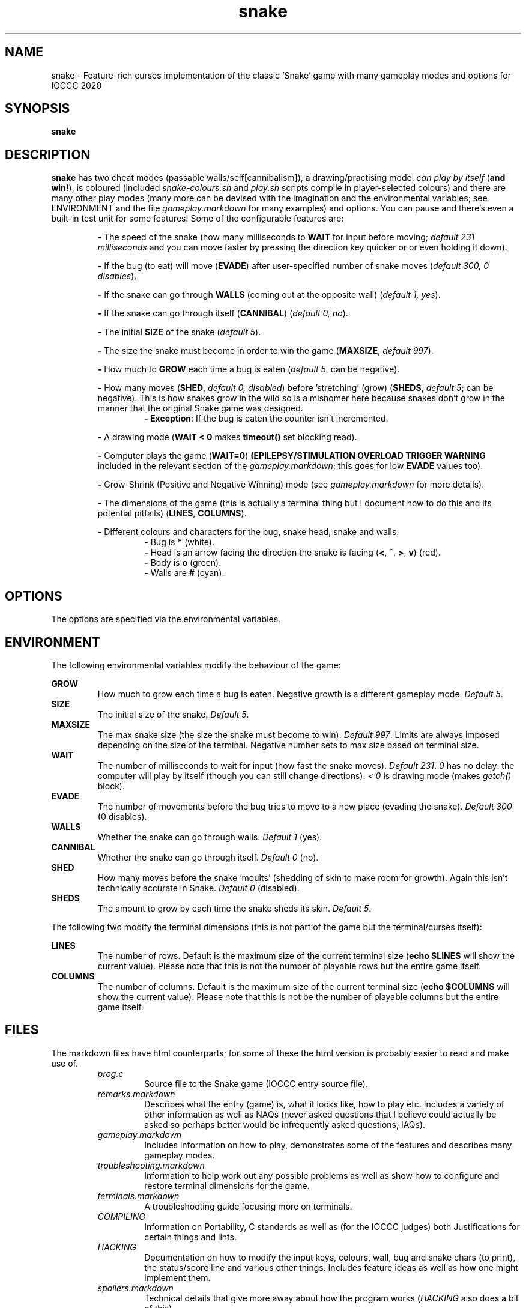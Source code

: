 .TH snake 1 "11 August 2020" "snake" "IOCCC 2020"
.SH NAME
snake \- Feature\-rich curses implementation of the classic 'Snake' game with many gameplay modes and options for IOCCC 2020
.SH SYNOPSIS
\fBsnake\fP
.SH DESCRIPTION
\fBsnake\fP has two cheat modes (passable walls/self[cannibalism]), a drawing/practising mode, \fIcan play by itself\fP (\fBand win!\fP), is coloured (included \fIsnake-colours.sh\fP and \fIplay.sh\fP scripts compile in player\-selected colours) and there are many other play modes (many more can be devised with the imagination and the environmental variables; see \fbENVIRONMENT\fP and the file \fIgameplay.markdown\fP for many examples) and options.
You can pause and there's even a built\-in test unit for some features!
Some of the configurable features are:
.PP
.RS
\fB\-\fP The speed of the snake (how many milliseconds to \fBWAIT\fP for input before moving; \fIdefault 231 milliseconds\fP and you can move faster by pressing the direction key quicker or or even holding it down).
.RE
.PP
.RS
\fB\-\fP If the bug (to eat) will move (\fBEVADE\fP) after user\-specified number of snake moves (\fIdefault 300, 0 disables\fP).
.RE
.PP
.RS
\fB\-\fP If the snake can go through \fBWALLS\fP (coming out at the opposite wall) (\fIdefault 1, yes\fP).
.RE
.PP
.RS
\fB\-\fP If the snake can go through itself (\fBCANNIBAL\fP) (\fIdefault 0, no\fP).
.RE
.PP
.RS
\fB\-\fP The initial \fBSIZE\fP of the snake (\fIdefault 5\fP).
.RE
.PP
.RS
\fB\-\fP The size the snake must become in order to win the game (\fBMAXSIZE\fP, \fIdefault 997\fP).
.RE
.PP
.RS
\fB\-\fP How much to \fBGROW\fP each time a bug is eaten (\fIdefault 5\fP, can be negative).
.RE
.PP
.RS
\fB\-\fP How many moves (\fBSHED\fP, \fIdefault 0, disabled\fP) before 'stretching' (grow) (\fBSHEDS\fP, \fIdefault 5\fP; can be negative).
This is how snakes grow in the wild so is a misnomer here because snakes don't grow in the manner that the original Snake game was designed.
.RS
\fB\- Exception\fP: If the bug is eaten the counter isn't incremented.
.RE
.RE
.PP
.RS
\fB\-\fP A drawing mode (\fBWAIT < 0\fP makes \fBtimeout()\fP set blocking read).
.RE
.PP
.RS
\fB\-\fP Computer plays the game (\fBWAIT=0\fP)
\fB(EPILEPSY/STIMULATION OVERLOAD TRIGGER WARNING\fP included in the relevant section of the \fIgameplay.markdown\fP; this goes for low \fBEVADE\fP values too).
.RE
.PP
.RS
\fB\-\fP Grow\-Shrink (Positive and Negative Winning) mode (see \fIgameplay.markdown\fP for more details).
.RE
.PP
.RS
\fB\-\fP The dimensions of the game (this is actually a terminal thing but I document how to do this and its potential pitfalls) (\fBLINES\fP, \fBCOLUMNS\fP).
.RE
.PP
.RS
\fB\-\fP Different colours and characters for the bug, snake head, snake and walls:
.RS
\fB\-\fP Bug is \fB*\fP (white).
.RE
.RS
\fB\-\fP Head is an arrow facing the direction the snake is facing (\fB<\fP, \fB^\fP, \fB>\fP, \fBv\fP) (red).
.RE
.RS
\fB\-\fP Body is \fBo\fP (green).
.RE
.RS
\fB\-\fP Walls are \fB#\fP (cyan).
.RE
.RE
.SH OPTIONS
.PP
The options are specified via the environmental variables.
.SH ENVIRONMENT
The following environmental variables modify the behaviour of the game:
.PP
\fBGROW\fP
.RS
How much to grow each time a bug is eaten.
Negative growth is a different gameplay mode.
\fIDefault 5\fP.
.RE
\fBSIZE\fP
.RS
The initial size of the snake.
\fIDefault 5\fP.
.RE
\fBMAXSIZE\fP
.RS
The max snake size (the size the snake must become to win).
\fIDefault 997\fP.
Limits are always imposed depending on the size of the terminal.
Negative number sets to max size based on terminal size.
.RE
\fBWAIT\fP
.RS
The number of milliseconds to wait for input (how fast the snake moves).
\fIDefault 231\fP.
\fI0\fP has no delay: the computer will play by itself (though you can still change directions).
\fI< 0\fP is drawing mode (makes \fIgetch()\fP block).
.RE
\fBEVADE\fP
.RS
The number of movements before the bug tries to move to a new place (evading the snake).
\fIDefault 300\fP (0 disables).
.RE
\fBWALLS\fP
.RS
Whether the snake can go through walls.
\fIDefault 1\fP (yes).
.RE
\fBCANNIBAL\fP
.RS
Whether the snake can go through itself.
\fIDefault 0\fP (no).
.RE
\fBSHED\fP
.RS
How many moves before the snake 'moults' (shedding of skin to make room for growth).
Again this isn't technically accurate in Snake.
\fIDefault 0\fP (disabled).
.RE
\fBSHEDS\fP
.RS
The amount to grow by each time the snake sheds its skin.
\fIDefault 5\fP.
.RE
.PP
The following two modify the terminal dimensions (this is not part of the game but the terminal/curses itself):
.PP
\fBLINES\fP
.RS
The number of rows.
Default is the maximum size of the current terminal size (\fBecho $LINES\fP will show the current value).
Please note that this is not the number of playable rows but the entire game itself.
.RE
\fBCOLUMNS\fP
.RS
The number of columns.
Default is the maximum size of the current terminal size (\fBecho $COLUMNS\fP will show the current value).
Please note that this is not be the number of playable columns but the entire game itself.
.RE
.SH FILES
The markdown files have html counterparts; for some of these the html version is probably easier to read and make use of.
.RS
\fIprog.c\fP
.RS
Source file to the Snake game (IOCCC entry source file).
.RE
\fIremarks.markdown\fP
.RS
Describes what the entry (game) is, what it looks like, how to play etc.
Includes a variety of other information as well as NAQs (never asked questions that I believe could actually be asked so perhaps better would be infrequently asked questions, IAQs).
.RE
\fIgameplay.markdown\fP
.RS
Includes information on how to play, demonstrates some of the features and describes many gameplay modes.
.RE
\fItroubleshooting.markdown\fP
.RS
Information to help work out any possible problems as well as show how to configure and restore terminal dimensions for the game.
.RE
\fIterminals.markdown\fP
.RS
A troubleshooting guide focusing more on terminals.
.RE
\fICOMPILING\fP
.RS
Information on Portability, C standards as well as (for the IOCCC judges) both Justifications for certain things and lints.
.RE
\fIHACKING\fP
.RS
Documentation on how to modify the input keys, colours, wall, bug and snake chars (to print), the status/score line and various other things.
Includes feature ideas as well as how one might implement them.
.RE
\fIspoilers.markdown\fP
.RS
Technical details that give more away about how the program works (\fIHACKING\fP also does a bit of this).
.RE
\fIMakefile\fP
.RS
To build the terminal capabilities test utility and the Snake game itself.
.RE
\fIsnake-colours\fP
.RS
Helper script to compile the game with player selected colours.
.RE
\fIbugs.markdown\fP
.RS
List of bugs and things that might appear to be bugs that aren't, were once bugs etc.
.RE
\fIchocolate\-cake.markdown\fP
.RS
The judges love chocolate and who can blame them? This is something of a speciality of my mum's but it's a delicious cake that even my late stepmum (who only liked white chocolate) loved! Double\-layer chocolate fudge cake.
.RE
\fItermcaps.c\fP
.RS
Source file to test terminal support for the used capabilities the Snake game uses.
.RE
\fIsnake.1\fP
.RS
See this file to see the manual i.e. this file.
Don't get lost in the snake pit!
.RE
\fIcannibalism.log\fP
.RS
A screen dump of what cannibalism can look like right before winning.
.RE
\fIcrazy.log\fP
.RS
A screen dump of the positive/push - negative/shrink mode.
.RE
\fIplay.sh\fP
.RS
Script that prompts if you want to reconfigure colours and then gives you a menu that runs some preconfigured game modes.
This script essentially combines \fIsnake-colours\fP with some preset modes that you can select from a menu.
.RE
\fIprog.2.c\fP, \fIprog.3.c\fP, \fIprog.3-j.c\fP, \fIprog.alt.c\fP
.RS
Other versions I submitted. \fIprog.2.c\fP is the second version; \fIprog.3.c\fP and \fIprog.3-j.c\fP were the third where the \fI-j\fP version was a minor change to the J define.
\fIprog.alt.c\fP is the file that has support for colour customisation of the bug (this would have broken rule 2a/b so I could not submit it as my primary version).
It also clears the screen before playing to try and maintain terminal sanity should you pass the LINES environmental variable to the program.
.RE
.RE
.SH BUGS
.RS
\fB\-\fP The screen keeps showing bugs!
.RE
.RS
\fB-\fP There's no boss screen.
.RE
.RS
\fB\-\fP It was written by a human being.
.RE
.RS
\fB\-\fP Technically walls, snakeskin and the snake itself would \fBnot\fP be an obstacle in real life.
The shed snakeskin is not an obstacle but walls can be and so can the snake itself.
Also snakes grow by moulting (technical term for shedding) so when the snake leaves its snakeskin behind it really ought to grow but instead it shrinks; this means negative shedding ought to have the snake grow and positive shedding have the snake - what?
It's a misnomer: it took fewer bytes and the negative shedding is a positive consequence of unsigned arithmetic.
.RE
.PP
On a more serious note see the \fBbugs.markdown\fP file.
.SH EXAMPLES
.PP
Test your terminal capabilities and get other various data (based on dimensions of terminal, growth size, size and max size as specified i.e. you can pass in the variables \fBLINES\fP, \fBCOLUMNS\fP, \fBMAXSIZE\fP, \fBGROW\fP and \fBSIZE\fp):
.nf
.RS
\fB
 make test\fP
.fi
.RE
.PP
This is imperfect!
.PP
Allow the snake to go through itself but not through walls, make the snake move at 400ms and start out at size 7:
.nf
.RS
\fB
 CANNIBAL=1 WALLS=0 WAIT=400 SIZE=7 ./snake\fP
.fi
.RE
.PP
Let the snake go through itself and the walls, make the bug stay put until it's eaten, have the snake grow by 7 every 150 snake movements, start out at size 4 and grow by 7 every time a bug is eaten:
.PP
.RS
.nf
 \fBCANNIBAL=1 WALLS=1 EVADE=0 SHED=150 SHEDS=7 SIZE=4 GROW=7 ./snake\fP
.fi
.RE
.PP
Allow the game to play by itself, winning, after starting the game (move in a direction) (\fBDON'T TRY IF YOU HAVE EPILEPSY!\fP):
.nf
.RS
\fB
 CANNIBAL=1 WAIT=0 MAXSIZE=30 SIZE=0 EVADE=1\fP ./snake
.fi
.RE
.PP
That allows the snake to go through itself, makes the max size fairly small (to make it easier to win and quicker), sets the size to 0 (start with only the head) and make the bug move every time the snake moves (and does not catch it). Once you move the snake a direction it moves so quickly that because the bug is evading the snake inevitably runs into the bug thus growing in size etc.
.PP
Run script that prompts for the colours to be used, compiles and then runs the game (with environmental variables passed in):
.nf
.RS
 \fBCANNIBAL=1 SIZE=15 MAXSIZE=45 WALLS=0 ./snake-colours\fI
.fi
.RE
.PP
That will compile the game to be the colours you select and then enable cannibalism, set the starting size to 15, max size to 45 and walls are made impassable.
.PP
For more gameplay information and modes check \fIgameplay.markdown\fP; and for an interactive script that prompts for some of those modes see the \fIplay.sh\fP script.
.SH AUTHOR
Written by Cody Boone Ferguson for IOCCC 2020 (the 27th IOCCC).
.SH SEE ALSO
.PP
\fB\<https://ioccc.xexyl.net/2020/snake\>\fP The 27th IOCCC 'Don't tread on me award'.
